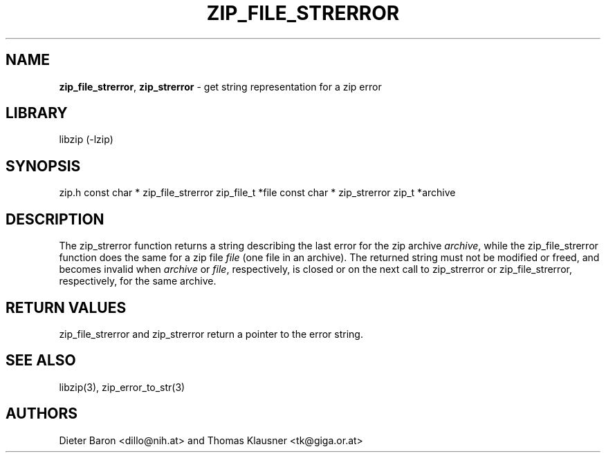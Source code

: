 .TH "ZIP_FILE_STRERROR" "3" "December 27, 2004" "NiH" "Library Functions Manual"
.SH "NAME"
\fBzip_file_strerror\fP,
\fBzip_strerror\fP
\- get string representation for a zip error
.SH "LIBRARY"
libzip (-lzip)
.SH "SYNOPSIS"
zip.h
const char *
zip_file_strerror zip_file_t *file
const char *
zip_strerror zip_t *archive
.SH "DESCRIPTION"
The
zip_strerror
function returns a string describing the last error for the zip archive
\fIarchive\fP,
while the
zip_file_strerror
function does the same for a zip file
\fIfile\fP
(one file in an archive).
The returned string must not be modified or freed, and becomes invalid when
\fIarchive\fP
or
\fIfile\fP,
respectively,
is closed or on the next call to
zip_strerror
or
zip_file_strerror,
respectively,
for the same archive.
.SH "RETURN VALUES"
zip_file_strerror
and
zip_strerror
return a pointer to the error string.
.SH "SEE ALSO"
libzip(3),
zip_error_to_str(3)
.SH "AUTHORS"
Dieter Baron <dillo@nih.at>
and
Thomas Klausner <tk@giga.or.at>
